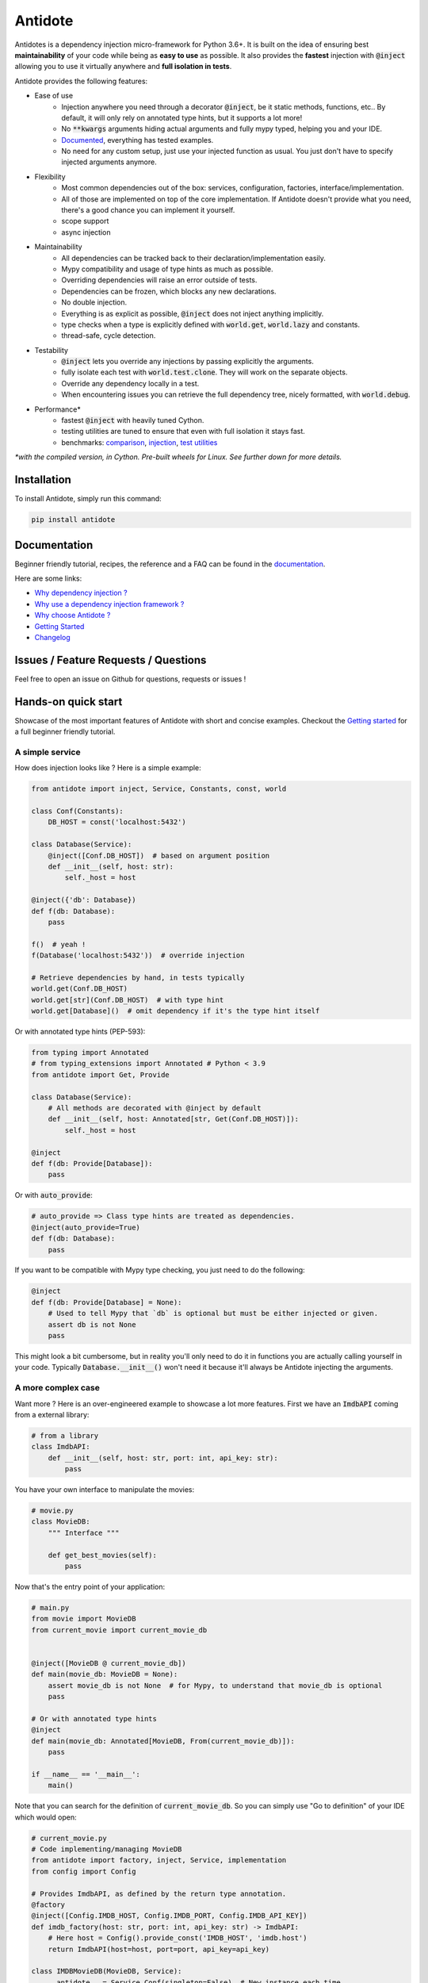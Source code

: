 ********
Antidote
********

.. image:: https://img.shields.io/pypi/v/antidote.svg
  :target: https://pypi.python.org/pypi/antidote

.. image:: https://img.shields.io/pypi/l/antidote.svg
  :target: https://pypi.python.org/pypi/antidote

.. image:: https://img.shields.io/pypi/pyversions/antidote.svg
  :target: https://pypi.python.org/pypi/antidote

.. image:: https://travis-ci.org/Finistere/antidote.svg?branch=master
  :target: https://travis-ci.org/Finistere/antidote

.. image:: https://codecov.io/gh/Finistere/antidote/branch/master/graph/badge.svg
  :target: https://codecov.io/gh/Finistere/antidote

.. image:: https://readthedocs.org/projects/antidote/badge/?version=latest
  :target: http://antidote.readthedocs.io/en/latest/?badge=latest


Antidotes is a dependency injection micro-framework for Python 3.6+. It is built on the
idea of ensuring best **maintainability** of your code while being as **easy to use** as possible.
It also provides the **fastest** injection with :code:`@inject` allowing you to use it virtually anywhere
and **full isolation in tests**.

Antidote provides the following features:

- Ease of use
    - Injection anywhere you need through a decorator :code:`@inject`, be it static methods, functions, etc..
      By default, it will only rely on annotated type hints, but it supports a lot more!
    - No :code:`**kwargs` arguments hiding actual arguments and fully mypy typed, helping you and your IDE.
    - `Documented <https://antidote.readthedocs.io/en/latest>`_, everything has tested examples.
    - No need for any custom setup, just use your injected function as usual. You just don't have to specify injected arguments anymore.
- Flexibility
    - Most common dependencies out of the box: services, configuration, factories, interface/implementation.
    - All of those are implemented on top of the core implementation. If Antidote doesn't provide what you need, there's
      a good chance you can implement it yourself.
    - scope support
    - async injection
- Maintainability
    - All dependencies can be tracked back to their declaration/implementation easily.
    - Mypy compatibility and usage of type hints as much as possible.
    - Overriding dependencies will raise an error outside of tests.
    - Dependencies can be frozen, which blocks any new declarations.
    - No double injection.
    - Everything is as explicit as possible, :code:`@inject` does not inject anything implicitly.
    - type checks when a type is explicitly defined with :code:`world.get`, :code:`world.lazy` and constants.
    - thread-safe, cycle detection.
- Testability
    - :code:`@inject` lets you override any injections by passing explicitly the arguments.
    - fully isolate each test with :code:`world.test.clone`. They will work on the separate objects.
    - Override any dependency locally in a test.
    - When encountering issues you can retrieve the full dependency tree, nicely formatted, with :code:`world.debug`.
- Performance\*
    - fastest :code:`@inject` with heavily tuned Cython.
    - testing utilities are tuned to ensure that even with full isolation it stays fast.
    - benchmarks:
      `comparison <https://github.com/Finistere/antidote/blob/master/comparison.ipynb>`_,
      `injection <https://github.com/Finistere/antidote/blob/master/benchmark.ipynb>`_,
      `test utilities <https://github.com/Finistere/antidote/blob/master/benchmark_test_utils.ipynb>`_

*\*with the compiled version, in Cython. Pre-built wheels for Linux. See further down for more details.*

.. image:: docs/_static/img/comparison_benchmark.png
    :alt: Comparison benchmark image



Installation
============

To install Antidote, simply run this command:

.. code-block:: bash

    pip install antidote


Documentation
=============

Beginner friendly tutorial, recipes, the reference and a FAQ can be found in the
`documentation <https://antidote.readthedocs.io/en/latest>`_.

Here are some links:

- `Why dependency injection ? <https://antidote.readthedocs.io/en/latest/faq.html#why-dependency-injection>`_
- `Why use a dependency injection framework ? <https://antidote.readthedocs.io/en/latest/faq.html#why-use-a-dependency-injection-framework>`_
- `Why choose Antidote ? <https://antidote.readthedocs.io/en/latest/faq.html#why-choose-antidote>`_
- `Getting Started <https://antidote.readthedocs.io/en/latest/tutorial.html#getting-started>`_
- `Changelog <https://antidote.readthedocs.io/en/latest/changelog.html>`_


Issues / Feature Requests / Questions
=====================================

Feel free to open an issue on Github for questions, requests or issues !


Hands-on quick start
====================

Showcase of the most important features of Antidote with short and concise examples.
Checkout the `Getting started`_ for a full beginner friendly tutorial.

A simple service
----------------

How does injection looks like ? Here is a simple example:

.. code-block:: python

    from antidote import inject, Service, Constants, const, world

    class Conf(Constants):
        DB_HOST = const('localhost:5432')

    class Database(Service):
        @inject([Conf.DB_HOST])  # based on argument position
        def __init__(self, host: str):
            self._host = host

    @inject({'db': Database})
    def f(db: Database):
        pass

    f()  # yeah !
    f(Database('localhost:5432'))  # override injection

    # Retrieve dependencies by hand, in tests typically
    world.get(Conf.DB_HOST)
    world.get[str](Conf.DB_HOST)  # with type hint
    world.get[Database]()  # omit dependency if it's the type hint itself


Or with annotated type hints (PEP-593):

.. code-block:: python

    from typing import Annotated
    # from typing_extensions import Annotated # Python < 3.9
    from antidote import Get, Provide

    class Database(Service):
        # All methods are decorated with @inject by default
        def __init__(self, host: Annotated[str, Get(Conf.DB_HOST)]):
            self._host = host

    @inject
    def f(db: Provide[Database]):
        pass

Or with :code:`auto_provide`:

.. code-block:: python

    # auto_provide => Class type hints are treated as dependencies.
    @inject(auto_provide=True)
    def f(db: Database):
        pass

If you want to be compatible with Mypy type checking, you just need to do the following:

.. code-block:: python

    @inject
    def f(db: Provide[Database] = None):
        # Used to tell Mypy that `db` is optional but must be either injected or given.
        assert db is not None
        pass

This might look a bit cumbersome, but in reality you'll only need to do it in functions
you are actually calling yourself in your code. Typically :code:`Database.__init__()`
won't need it because it'll always be Antidote injecting the arguments.

A more complex case
-------------------

Want more ? Here is an over-engineered example to showcase a lot more features. First we have
an :code:`ImdbAPI` coming from a external library:

.. code-block:: python

    # from a library
    class ImdbAPI:
        def __init__(self, host: str, port: int, api_key: str):
            pass


You have your own interface to manipulate the movies:

.. code-block:: python

    # movie.py
    class MovieDB:
        """ Interface """

        def get_best_movies(self):
            pass


Now that's the entry point of your application:

.. code-block:: python

    # main.py
    from movie import MovieDB
    from current_movie import current_movie_db


    @inject([MovieDB @ current_movie_db])
    def main(movie_db: MovieDB = None):
        assert movie_db is not None  # for Mypy, to understand that movie_db is optional
        pass

    # Or with annotated type hints
    @inject
    def main(movie_db: Annotated[MovieDB, From(current_movie_db)]):
        pass

    if __name__ == '__main__':
        main()


Note that you can search for the definition of :code:`current_movie_db`. So you can simply
use "Go to definition" of your IDE which would open:

.. code-block:: python

    # current_movie.py
    # Code implementing/managing MovieDB
    from antidote import factory, inject, Service, implementation
    from config import Config

    # Provides ImdbAPI, as defined by the return type annotation.
    @factory
    @inject([Config.IMDB_HOST, Config.IMDB_PORT, Config.IMDB_API_KEY])
    def imdb_factory(host: str, port: int, api_key: str) -> ImdbAPI:
        # Here host = Config().provide_const('IMDB_HOST', 'imdb.host')
        return ImdbAPI(host=host, port=port, api_key=api_key)

    class IMDBMovieDB(MovieDB, Service):
        __antidote__ = Service.Conf(singleton=False)  # New instance each time

        @inject({'imdb_api': ImdbAPI @ imdb_factory})
        def __init__(self, imdb_api: ImdbAPI):
            self._imdb_api = imdb_api

        def get_best_movies(self):
            pass

    @implementation(MovieDB)
    def current_movie_db() -> object:
        return IMDBMovieDB  # dependency to be provided for MovieDB


Or with annotated type hints:

.. code-block:: python

    # current_movie.py
    # Code implementing/managing MovieDB
    from antidote import factory, Service, Get, From
    from typing import Annotated
    # from typing_extensions import Annotated # Python < 3.9
    from config import Config

    @factory
    def imdb_factory(host: Annotated[str, Get(Config.IMDB_HOST)],
                     port: Annotated[int, Get(Config.IMDB_PORT)],
                     api_key: Annotated[str, Get(Config.IMDB_API_KEY)]
                     ) -> ImdbAPI:
        return ImdbAPI(host, port, api_key)

    class IMDBMovieDB(MovieDB, Service):
        __antidote__ = Service.Conf(singleton=False)

        def __init__(self, imdb_api: Annotated[ImdbAPI, From(imdb_factory)]):
            self._imdb_api = imdb_api

        def get_best_movies(self):
            pass


The configuration can also be easily tracked down:

.. code-block:: python

    # config.py
    from antidote import Constants, const

    class Config(Constants):
        # with str/int/float, the type hint is enforced. Can be removed or extend to
        # support Enums.
        IMDB_HOST = const[str]('imdb.host')
        IMDB_PORT = const[int]('imdb.port')
        IMDB_API_KEY = const('imdb.api_key')

        def __init__(self):
            self._raw_conf = {
                'imdb': {
                    'host': 'dummy_host',
                    'api_key': 'dummy_api_key',
                    'port': '80'
                }
            }

        def provide_const(self, name: str, arg: str):
            root, key = arg.split('.')
            return self._raw_conf[root][key]

Testing
-------

Based on the previous example. You can test your application by simply overriding
any of the arguments:

.. code-block:: python

    conf = Config()
    main(IMDBMovieDB(imdb_factory(
        # constants can be retrieved directly on an instance
        host=conf.IMDB_HOST,
        port=conf.IMDB_PORT,
        api_key=conf.IMDB_API_KEY,
    )))

You can also fully isolate your tests from each other while relying on Antidote and
override any dependencies within that context:

.. code-block:: python

    from antidote import world

    # Clone current world to isolate it from the rest
    with world.test.clone():
        # Override the configuration
        world.test.override.singleton(Config.IMDB_HOST, 'other host')
        main()

If you ever need to debug your dependency injections, Antidote also provides a tool to
have a quick summary of what is actually going on:

.. code-block:: python

    world.debug(main)
    # will output:
    """
    main
    └── Permanent implementation: MovieDB @ current_movie_db
        └──<∅> IMDBMovieDB
            └── ImdbAPI @ imdb_factory
                └── imdb_factory
                    ├── Const: Config.IMDB_API_KEY
                    │   └── Config
                    ├── Const: Config.IMDB_PORT
                    │   └── Config
                    └── Const: Config.IMDB_HOST
                        └── Config

    Singletons have no scope markers.
    <∅> = no scope (new instance each time)
    <name> = custom scope
    """


Hooked ? Check out the `documentation <https://antidote.readthedocs.io/en/latest>`_ !
There are still features not presented here !


Compiled
========

The compiled implementation is roughly 10x faster than the Python one and strictly follows the
same API than the pure Python implementation. Pre-compiled wheels are available only for Linux currently.
You can check whether you're using the compiled version or not with:

.. code-block:: python

    from antidote import is_compiled
    
    print(f"Is Antidote compiled ? {is_compiled()}")

You can force the compilation of antidote yourself when installing:

.. code-block:: bash

    ANTIDOTE_COMPILED=true pip install antidote
    
On the contrary, you can force the pure Python version with:

.. code-block:: bash

    pip install --no-binary antidote

.. note::

    The compiled version is not tested against PyPy. The compiled version relies currently on Cython,
    but it is not part of the public API. Relying on it in your own Cython code is at your risk.


How to Contribute
=================

1. Check for open issues or open a fresh issue to start a discussion around a
   feature or a bug.
2. Fork the repo on GitHub. Run the tests to confirm they all pass on your
   machine. If you cannot find why it fails, open an issue.
3. Start making your changes to the master branch.
4. Writes tests which shows that your code is working as intended. (This also
   means 100% coverage.)
5. Send a pull request.

*Be sure to merge the latest from "upstream" before making a pull request!*

If you have any issue during development or just want some feedback, don't hesitate
to open a pull request and ask for help !

Pull requests **will not** be accepted if:

- classes and non trivial functions have not docstrings documenting their behavior.
- tests do not cover all of code changes (100% coverage) in the pure python.

If you face issues with the Cython part of Antidote just send the pull request, I can
adapt the Cython part myself.
